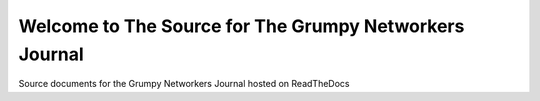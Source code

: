 Welcome to The Source for The Grumpy Networkers Journal
=======================================================

.. image:: https://readthedocs.org/projects/grumpy-networkers-journal/badge/?version=latest
  :target: http://grumpy-networkers-journal.readthedocs.io/en/latest/?badge=latest
  :alt: Documentation Status

Source documents for the Grumpy Networkers Journal hosted on ReadTheDocs


